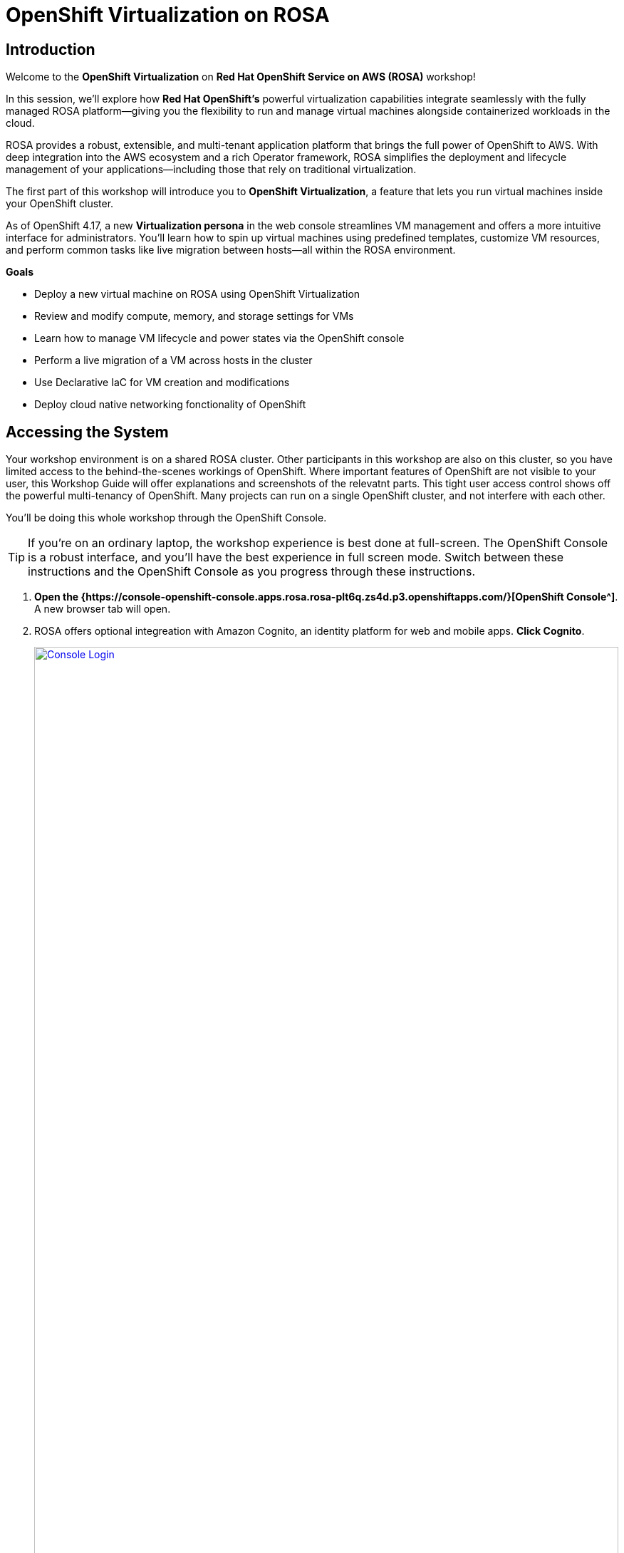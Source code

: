 = OpenShift Virtualization on ROSA

== Introduction

Welcome to the *OpenShift Virtualization* on *Red Hat OpenShift Service on AWS (ROSA)* workshop! 

In this session, we’ll explore how *Red Hat OpenShift’s* powerful virtualization capabilities integrate seamlessly with the fully managed ROSA platform—giving you the flexibility to run and manage virtual machines alongside containerized workloads in the cloud.

ROSA provides a robust, extensible, and multi-tenant application platform that brings the full power of OpenShift to AWS. With deep integration into the AWS ecosystem and a rich Operator framework, ROSA simplifies the deployment and lifecycle management of your applications—including those that rely on traditional virtualization.

The first part of this workshop will introduce you to *OpenShift Virtualization*, a feature that lets you run virtual machines inside your OpenShift cluster.

As of OpenShift 4.17, a new *Virtualization persona* in the web console streamlines VM management and offers a more intuitive interface for administrators. 
You’ll learn how to spin up virtual machines using predefined templates, customize VM resources, and perform common tasks like live migration between hosts—all within the ROSA environment.




.*Goals*

* Deploy a new virtual machine on ROSA using OpenShift Virtualization
* Review and modify compute, memory, and storage settings for VMs
* Learn how to manage VM lifecycle and power states via the OpenShift console
* Perform a live migration of a VM across hosts in the cluster
* Use Declarative IaC for VM creation and modifications
* Deploy cloud native networking fonctionality of OpenShift

== Accessing the System

Your workshop environment is on a shared ROSA cluster.
Other participants in this workshop are also on this cluster, so you have limited access to the behind-the-scenes workings of OpenShift.
Where important features of OpenShift are not visible to your user, this Workshop Guide will offer explanations and screenshots of the relevatnt parts.
This tight user access control shows off the powerful multi-tenancy of OpenShift.
Many projects can run on a single OpenShift cluster, and not interfere with each other.

You'll be doing this whole workshop through the OpenShift Console.

TIP: If you're on an ordinary laptop, the workshop experience is best done at full-screen.  The OpenShift Console is a robust interface, and you'll have the best experience in full screen mode.  Switch between these instructions and the OpenShift Console as you progress through these instructions.

. *Open the {https://console-openshift-console.apps.rosa.rosa-plt6q.zs4d.p3.openshiftapps.com/}[OpenShift Console^]*.
A new browser tab will open.
. ROSA offers optional integreation with Amazon Cognito, an identity platform for web and mobile apps.
*Click Cognito*.
+
image::module-1-console-login.png[Console Login,link=self, window=blank, width=100%]
+
. *Enter your username `userX` and password `openshift@1`*.

Congratulations!
You're now logged in and ready to begin the workshop!